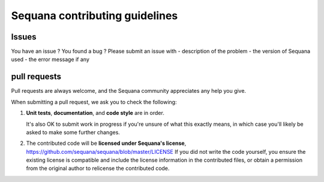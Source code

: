 ================================
Sequana contributing guidelines
================================

Issues
==========

You have an issue ? You found a bug ? Please submit an issue with 
- description of the problem
- the version of Sequana used
- the error message if any


pull requests
===================

Pull requests are always welcome, and the Sequana community appreciates
any help you give.

When submitting a pull request, we ask you to check the following:

1. **Unit tests**, **documentation**, and **code style** are in order. 
   
   It's also OK to submit work in progress if you're unsure of what
   this exactly means, in which case you'll likely be asked to make
   some further changes.

2. The contributed code will be **licensed under Sequana's license**,
   https://github.com/sequana/sequana/blob/master/LICENSE
   If you did not write the code yourself, you ensure the existing
   license is compatible and include the license information in the
   contributed files, or obtain a permission from the original
   author to relicense the contributed code.
